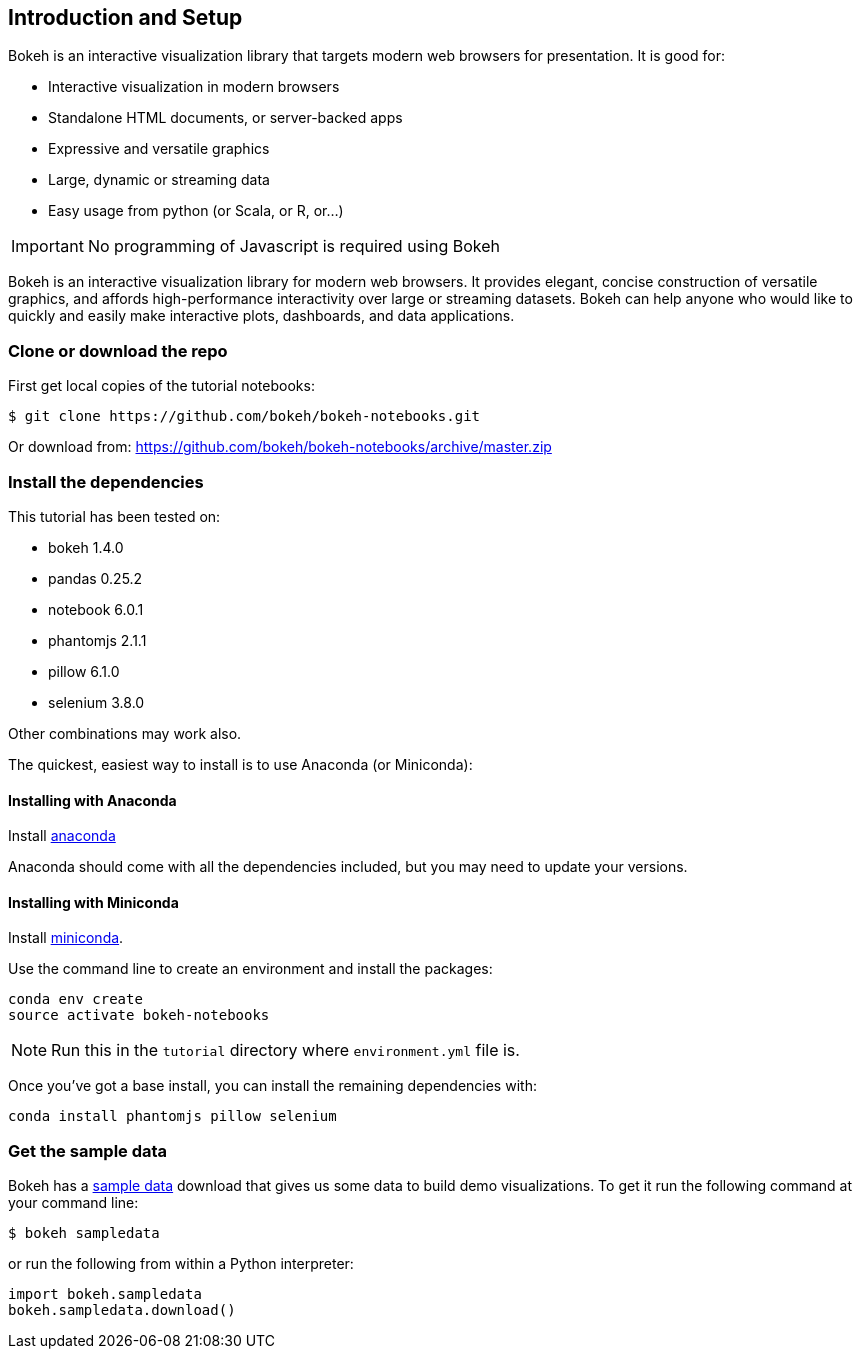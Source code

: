 == Introduction and Setup

Bokeh is an interactive visualization library that targets modern web browsers
for presentation. It is good for:

* Interactive visualization in modern browsers
* Standalone HTML documents, or server-backed apps
* Expressive and versatile graphics
* Large, dynamic or streaming data
* Easy usage from python (or Scala, or R, or...)

IMPORTANT: No programming of Javascript is required using Bokeh

Bokeh is an interactive visualization library for modern web browsers. It
provides elegant, concise construction of versatile graphics, and affords
high-performance interactivity over large or streaming datasets. Bokeh can
help anyone who would like to quickly and easily make interactive plots,
dashboards, and data applications.

=== Clone or download the repo

First get local copies of the tutorial notebooks:

[source, sh]
----
$ git clone https://github.com/bokeh/bokeh-notebooks.git
----

Or download from: https://github.com/bokeh/bokeh-notebooks/archive/master.zip

=== Install the dependencies

This tutorial has been tested on:

* bokeh 1.4.0
* pandas 0.25.2
* notebook 6.0.1
* phantomjs 2.1.1
* pillow 6.1.0
* selenium 3.8.0

Other combinations may work also.

The quickest, easiest way to install is to use Anaconda (or Miniconda):

==== Installing with Anaconda

Install http://anaconda.com/downloads[anaconda]

Anaconda should come with all the dependencies included, but you may need to update your versions.

==== Installing with Miniconda

Install http://conda.pydata.org/miniconda.html[miniconda].

Use the command line to create an environment and install the packages:

[source, sh]
----
conda env create
source activate bokeh-notebooks
----

NOTE: Run this in the `tutorial` directory where `environment.yml` file is.

Once you've got a base install, you can install the remaining dependencies with:

[source, sh]
----
conda install phantomjs pillow selenium
----

=== Get the sample data

Bokeh has a https://docs.bokeh.org/en/latest/docs/installation.html#sample-data[sample data]
download that gives us some data to build demo visualizations. To get it run
the following command at your command line:

[source, sh]
----
$ bokeh sampledata
----

or run the following from within a Python interpreter:

[source, python]
----
import bokeh.sampledata
bokeh.sampledata.download()
----

